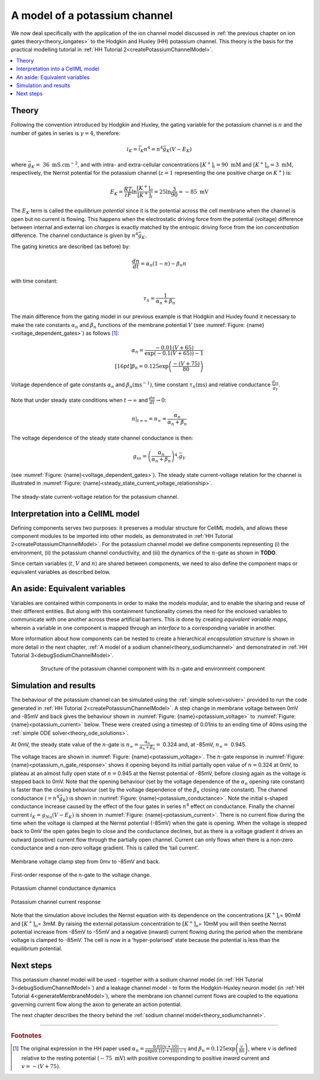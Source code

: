 .. _theory_potassiumchannel:

==============================
A model of a potassium channel
==============================

We now deal specifically with the application of the ion channel model discussed in :ref:`the previous chapter on ion gates theory<theory_iongates>` to the Hodgkin and Huxley (HH) potassium channel. 
This theory is the basis for the practical modelling tutorial in :ref:`HH Tutorial 2<createPotassiumChannelModel>`.

.. contents::
    :local:

Theory
------
Following the convention introduced by Hodgkin and Huxley, the gating variable for the potassium channel is :math:`n` and the number of gates in series is :math:`\gamma = 4`, therefore:

.. math::

    i_{K} = \bar{i_K}n^{4} = n^{4}\bar{g}_{K}\left( V - E_{K} \right)

where :math:`\bar{g}_{K} = \ 36 \text{ mS.cm}^{-2}`, and with intra- and extra-cellular concentrations :math:`\left\lbrack K^{+} \right\rbrack_{i} = 90\text{ mM}` and :math:`\left\lbrack K^{+} \right\rbrack_{o} = 3\text{ mM}`, respectively, the Nernst potential for the potassium channel (:math:`z = 1` representing the one positive charge on :math:`K^{+}`) is:

.. math::

    E_{K} = \frac{RT}{zF} \ln\frac{\left\lbrack K^{+} \right\rbrack_{o}}{\left\lbrack K^{+} \right\rbrack_{i}} = 25\ln\frac{3}{90} = - 85\text{ mV}


The :math:`E_K` term is called the *equilibrium potential* since it is the potential across the cell membrane when the channel is open but no current is flowing.
This happens when the electrostatic driving force from the potential (voltage) difference between internal and external ion *charges* is exactly matched by the entropic driving force from the ion *concentration* difference.
The channel conductance is given by :math:`n^{4}\bar{g}_{K}`.

The gating kinetics are described (as before) by:

.. math::

    \frac{dn}{dt} = \alpha_{n}\left( 1 - n \right) - \beta_{n}n


with time constant:

.. math::

    \tau_{n} = \frac{1}{\alpha_{n} + \beta_{n}}


The main difference from the gating model in our previous example is that Hodgkin and Huxley found it necessary to make the rate constants :math:`\alpha_n` and :math:`\beta_n` functions of the membrane potential :math:`V` (see :numref:`Figure: {name}<voltage_dependent_gates>`) as follows [#]_:

.. math::

    \alpha_{n} = \frac{- 0.01\left( V + 65 \right)}{\exp \left({-0.1 \left( V + 65 \right)}\right) - 1} \\[16pt]
    \beta_{n} = 0.125\exp{\left( \frac{- \left( V + 75 \right) } {80} \right) }


.. figure:: images/volt_deps_of_gate_consts.png
   :name: voltage_dependent_gates
   :alt: Voltage dependencies of gate constants
   :align: center
   :width: 35%

   Voltage dependence of gate constants :math:`\alpha_n` and :math:`\beta_n (\text{ms}^{-1})`, time constant :math:`\tau_n (\text{ms})` and relative conductance :math:`\frac{g_{ss}}{\bar{g}_Y}`.

Note that under steady state conditions when :math:`t \rightarrow \infty` and :math:`\frac{dn}{dt} \rightarrow 0`:

.. math::

    \left. \ n \right|_{t = \infty} = n_{\infty} =
    \frac{\alpha_{n}}{\alpha_{n} + \beta_{n}}

The voltage dependence of the steady state channel conductance is then:

.. math::

    g_{ss} = \left( \frac{\alpha_{n}}{\alpha_{n} + \beta_{n}} \right)^{4}.\bar{g}_{Y}

(see :numref:`Figure: {name}<voltage_dependent_gates>`).
The steady state current-voltage relation for the channel is illustrated in :numref:`Figure: {name}<steady_state_current_voltage_relationship>`.

.. figure:: images/ss_cur_volt.png
   :name: steady_state_current_voltage_relationship
   :alt: Steady-state current voltage
   :width: 35%
   :align: center

   The steady-state current-voltage relation for the potassium channel.

Interpretation into a CellML model
----------------------------------
Defining components serves two purposes: it preserves a modular structure for CellML models, and allows these component modules to be imported into other models, as demonstrated in :ref:`HH Tutorial 2<createPotassiumChannelModel>`.
For the potassium channel model we define components representing (i) the environment, (ii) the potassium channel conductivity, and (iii) the dynamics of the :math:`n`-gate as shown in **TODO**.

Since certain variables (:math:`t`, :math:`V` and :math:`n`) are shared between components, we need to also define the component maps or equivalent variables as described below.

An aside: Equivalent variables
------------------------------
Variables are contained within components in order to make the models modular, and to enable the sharing and reuse of their different entities.
But along with this containment functionality comes the need for the enclosed variables to communicate with one another across these artificial barriers.
This is done by creating *equivalent variable maps*, wherein a variable in one component is mapped through an *interface* to a corresponding variable in another.

More information about how components can be nested to create a hierarchical *encapsulation structure* is shown in more detail in the next chapter, :ref:`A model of a sodium channel<theory_sodiumchannel>` and demonstrated in :ref:`HH Tutorial 3<debugSodiumChannelModel>`.

.. figure:: images/potassium_component_structure.png
    :name: potassium_component_structure
    :alt: Structure of the potassium channel component with its n-gate and environment component
    :align: center
    :figwidth: 80%

    Structure of the potassium channel component with its :math:`n`-gate and environment component


Simulation and results
----------------------
The behaviour of the potassium channel can be simulated using the :ref:`simple solver<solver>` provided to run the code generated in :ref:`HH Tutorial 2<createPotassiumChannelModel>`.
A step change in membrane voltage between 0mV and -85mV and back gives the behaviour shown in :numref:`Figure: {name}<potassium_voltage>` to :numref:`Figure: {name}<potassium_current>` below.
These were created using a timestep of 0.01ms to an ending time of 40ms using the :ref:`simple ODE solver<theory_ode_solutions>`.

At 0mV, the steady state value of the :math:`n`-gate is :math:`n_{\infty} = \frac{\alpha_{n}}{\alpha_{n} + \beta_{n}} =` 0.324 and, at -85mV, :math:`n_{\infty} = \ `\ 0.945.

The voltage traces are shown in :numref:`Figure: {name}<potassium_voltage>`.
The :math:`n`-gate response in :numref:`Figure: {name}<potassium_n_gate_response>` shows it opening beyond its initial partially open value of :math:`n =`\ 0.324 at 0mV, to plateau at an almost fully open state of :math:`n =`\ 0.945 at the Nernst potential of -85mV, before closing again as the voltage is stepped back to 0mV.
Note that the opening behaviour (set by the voltage dependence of the :math:`\alpha_{n}` opening rate constant) is faster than the closing behaviour (set by the voltage dependence of the :math:`\beta_{n}` closing rate constant).
The channel conductance (:math:`= n^{4}\bar{g}_K`) is shown in :numref:`Figure: {name}<potassium_conductance>`.
Note the initial s-shaped conductance increase caused by the effect of the four gates in series :math:`n^{4}` effect on conductance.
Finally the channel current :math:`i_{K} = g_{Na}\left( V - E_{K} \right)` is shown in :numref:`Figure: {name}<potassium_current>`.
There is no current flow during the time when the voltage is clamped at the Nernst potential (-85mV) when the gate is opening.
When the voltage is stepped back to 0mV the open gates begin to close and the conductance declines, but as there is a voltage gradient it drives an outward (positive) current flow through the partially open channel.
Current can only flows when there is a non-zero conductance and a non-zero voltage gradient.
This is called the ‘tail current’.

.. figure:: images/tutorial6_voltage.png
    :name: potassium_voltage
    :alt: Membrane voltage clamp function
    :align: center

    Membrane voltage clamp step from 0mv to -85mV and back.

.. figure:: images/tutorial6_ngate.png
    :name: potassium_n_gate_response
    :alt: N-gate response
    :align: center

    First-order response of the n-gate to the voltage change.

.. figure:: images/tutorial6_K_conductance.png
    :name: potassium_conductance
    :alt: Conductance dynamics of potassium channel
    :align: center

    Potassium channel conductance dynamics

.. figure:: images/tutorial6_current.png
    :name: potassium_current
    :alt: Potassium channel current
    :align: center

    Potassium channel current response


Note that the simulation above includes the Nernst equation with its dependence on the concentrations :math:`\left\lbrack K^{+} \right\rbrack_{i}`\ = 90mM and :math:`\left\lbrack K^{+} \right\rbrack_{o}`\ = 3mM.
By raising the external potassium concentration to :math:`\left\lbrack K^{+} \right\rbrack_{o}`\ = 10mM you will then seethe Nernst potential increase from -85mV to -55mV and a negative (inward) current flowing during the period when the membrane voltage is clamped to -85mV.
The cell is now in a ‘hyper-polarised’ state because the potential is less than the equilibrium potential.

Next steps
----------
This potassium channel model will be used - together with a sodium channel model (in :ref:`HH Tutorial 3<debugSodiumChannelModel>`) and a leakage channel model - to form the Hodgkin-Huxley neuron model (in :ref:`HH Tutorial 4<generateMembraneModel>`), where the membrane ion channel current flows are coupled to the equations governing current flow along the axon to generate an action potential.

The next chapter describes the theory behind the :ref:`sodium channel model<theory_sodiumchannel>`.

---------------------------

.. rubric:: Footnotes

.. [#] The original expression in the HH paper used
       :math:`\alpha_n = \frac{0.01(v+10)}{\exp\left(0.1(v+10)\right)-1}` and :math:`\beta_n = 0.125\exp \left( {\frac{v}{80}} \right)`, where :math:`v` is defined relative to the resting potential (:math:`-75\text{ mV}`) with positive corresponding to positive *inward* current and :math:`v = -(V+75)`.
